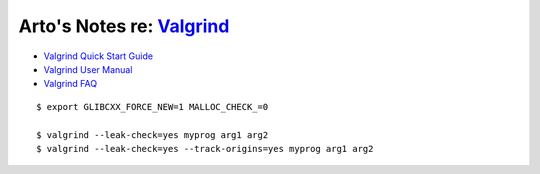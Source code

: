 **********************************************************************
Arto's Notes re: `Valgrind <https://en.wikipedia.org/wiki/Valgrind>`__
**********************************************************************

* `Valgrind Quick Start Guide <http://www.valgrind.org/docs/manual/quick-start.html>`__
* `Valgrind User Manual <http://www.valgrind.org/docs/manual/manual.html>`__
* `Valgrind FAQ <http://www.valgrind.org/docs/manual/faq.html>`__

::

   $ export GLIBCXX_FORCE_NEW=1 MALLOC_CHECK_=0

   $ valgrind --leak-check=yes myprog arg1 arg2
   $ valgrind --leak-check=yes --track-origins=yes myprog arg1 arg2
